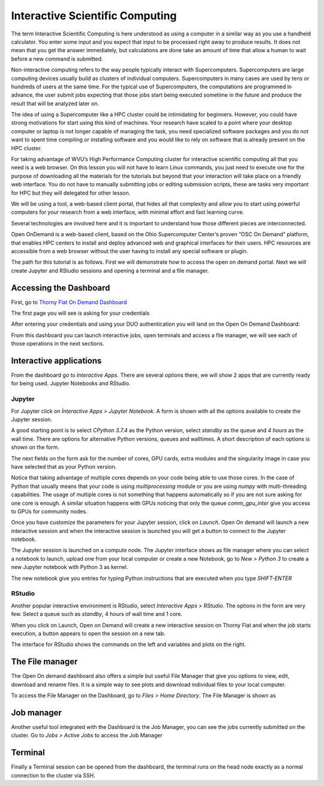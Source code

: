 .. _bs-interactive:

Interactive Scientific Computing
================================

The term Interactive Scientific Computing is here understood as using a computer in a similar way as you use a handheld calculator. You enter some input and you expect that input to be processed right away to produce results.
It does not mean that you get the answer immediately, but calculations are done take an amount of time that allow a human to wait before a new command is submitted.

Non-interactive computing refers to the way people typically interact with Supercomputers. Supercomputers are large computing devices usually build as clusters of individual computers. Supercomputers in many cases are used by tens or hundreds of users at the same time. For the typical use of Supercomputers, the computations are programmed in advance, the user submit jobs expecting that those jobs start being executed sometime in the future and produce the result that will be analyzed later on.

The idea of using a Supercomputer like a HPC cluster could be intimidating for beginners. However, you could have strong motivations for start using this kind of machines. Your research have scaled to a point where your desktop computer or laptop is not longer capable of managing the task, you need specialized software packages and you do not want to spent time compiling or installing software and you would like to rely on software that is already present on the HPC cluster.

For taking advantage of WVU’s High Performance Computing cluster for interactive scientific computing all that you need is a web browser. On this lesson you will not have to learn Linux commands, you just need to execute one for the purpose of downloading all the materials for the tutorials but beyond that your interaction will take place on a friendly web interface. You do not have to manually submitting jobs or editing submission scripts, these are tasks very important for HPC but they will delegated for other lesson.

We will be using a tool, a web-based client portal, that hides all that complexity and allow you to start using powerful computers for your research from a web interface, with minimal effort and fast learning curve.

Several technologies are involved here and it is important to understand how those different pieces are interconnected.

Open OnDemand is a web-based client, based on the Ohio Supercomputer Center’s proven “OSC On Demand” platform, that enables HPC centers to install and deploy advanced web and graphical interfaces for their users. HPC resources are accessible from a web browser without the user having to install any special software or plugin.

The path for this tutorial is as follows. First we will demonstrate how to access the open on demand portal. Next we will create Jupyter and RStudio sessions and opening a terminal and a file manager.

Accessing the Dashboard
-----------------------

First, go to `Thorny Flat On Demand Dashboard <https://ondemand-tf.hpc.wvu.edu>`_

The first page you will see is asking for your credentials

.. image:: /_static/OOD-CAS.png

After entering your credentials and using your DUO authentication you will land on the Open On Demand Dashboard:

.. image:: /_static/OOD-Dashboard.png

From this dashboard you can launch interactive jobs, open terminals and access a file manager, we will see each of those operations in the next sections.

Interactive applications
------------------------

From the dashboard go to `Interactive Apps`. There are several options there, we will show 2 apps that are currently ready for being used. Jupyter Notebooks and RStudio.

Jupyter
~~~~~~~

For Jupyter click on `Ìnteractive Apps > Jupyter Notebook`. A form is shown with all the options available to create the Jupyter session.

A good starting point is to select `CPython 3.7.4` as the Python version, select `standby` as the queue and `4 hours` as the wall time. There are options for alternative Python versions, queues and walltimes. A short description of each options is shown on the form.

.. image:: /_static/OOD-jupyter1.png

The next fields on the form ask for the number of cores, GPU cards, extra modules and the singularity image in case you have selected that as your Python version.

Notice that taking advantage of multiple cores depends on your code being able to use those cores. In the case of Python that usually means that your code is using `multiprocessing` module or you are using `numpy` with multi-threading capabilities. The usage of multiple cores is not something that happens automatically so if you are not sure asking for one core is enough. A similar situation happens with GPUs noticing that only the queue `comm_gpu_inter` give you access to GPUs for community nodes.

.. image:: /_static/OOD-jupyter2.png

Once you have customize the parameters for your Jupyter session, click on `Launch`. Open On demand will launch a new interactive session and when the interactive session is launched you will get a button to connect to the Jupyter notebook.

.. image:: /_static/OOD-jupyter3.png

The Jupyter session is launched on a compute node. The Jupyter interface shows as file manager where you can select a notebook to launch, upload one from your local computer or create a new Notebook, go to `New > Python 3` to create a new Jupyter notebook with Python 3 as kernel.

.. image:: /_static/OOD-jupyter4.png

The new notebook give you entries for typing Python instructions that are executed when you type `SHIFT-ENTER`

.. image:: /_static/OOD-jupyter5.png


RStudio
~~~~~~~

Another popular interactive environment is RStudio, select `Interactive Apps > RStudio`. The options in the form are very few. Select a queue such as `standby`, 4 hours of wall time and 1 core.

.. image:: /_static/OOD-rstudio1.png

When you click on Launch, Open on Demand will create a new interactive session on Thorny Flat and when the job starts execution, a button appears to open the session on a new tab.

.. image:: /_static/OOD-rstudio2.png

The interface for RStudio shows the commands on the left and variables and plots on the right.

.. image:: /_static/OOD-rstudio3.png


The File manager
----------------

The Open On demand dashboard also offers a simple but useful File Manager that give you options to view, edit, download and rename files. It is a simple way to see plots and download individual files to your local computer.

To access the File Manager on the Dashboard, go to `Files > Home Directory`.
The File Manager is shown as

.. image:: /_static/OOD-files.png


Job manager
-----------

Another useful tool integrated with the Dashboard is the Job Manager, you can see the jobs currently submitted on the cluster. Go to `Jobs > Active Jobs` to access the Job Manager

.. image:: /_static/OOD-jobs.png


Terminal
--------

Finally a Terminal session can be opened from the dashboard, the terminal runs on the head node exactly as a normal connection to the cluster via SSH.
